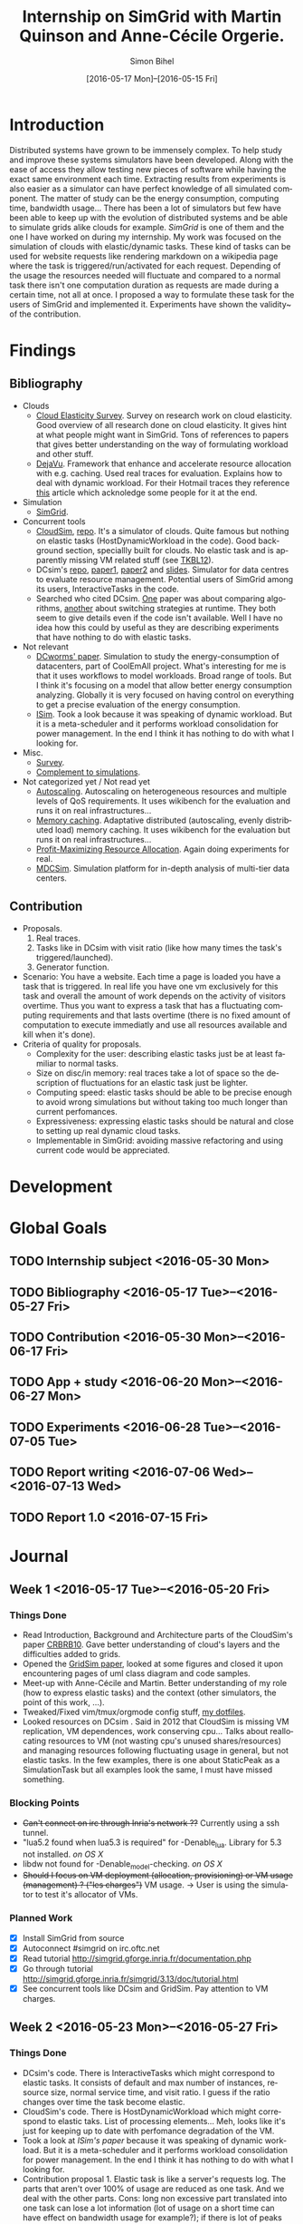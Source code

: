 #+TITLE: Internship on SimGrid with Martin Quinson and Anne-Cécile Orgerie.
#+DATE: [2016-05-17 Mon]--[2016-05-15 Fri]
#+AUTHOR: Simon Bihel
#+EMAIL: [[mailto:simon.bihel@ens-rennes.fr]]
#+WEBSITE: [[simonbihel.me]]
#+LINK: [[https://github.com/sbihel/internship_simgrid]]
#+LANGUAGE: en

* Introduction
  Distributed systems have grown to be immensely complex. To help study and
  improve these systems simulators have been developed. Along with the ease of
  access they allow testing new pieces of software while having the exact same
  environment each time. Extracting results from experiments is also easier as a
  simulator can have perfect knowledge of all simulated component. The matter of
  study can be the energy consumption, computing time, bandwidth usage... There
  has been a lot of simulators but few have been able to keep up with the
  evolution of distributed systems and be able to simulate grids alike clouds
  for example. [[LMC03][SimGrid]] is one of them and the one I have worked on during my
  internship. My work was focused on the simulation of clouds with
  elastic/dynamic tasks. These kind of tasks can be used for website requests
  like rendering markdown on a wikipedia page where the task is
  triggered/run/activated for each request. Depending of the usage the resources
  needed will fluctuate and compared to a normal task there isn't one
  computation duration as requests are made during a certain time, not all at
  once.  I proposed a way to formulate these task for the users of SimGrid and
  implemented it. Experiments have shown the validity~ of the contribution.

* Findings
** Bibliography
+ Clouds
  - <<NGS15>>[[http://link.springer.com/chapter/10.1007/978-3-319-29919-8_12][Cloud Elasticity Survey]]. Survey on research work on cloud
    elasticity. Good overview of all research done on cloud elasticity. It gives
    hint at what people might want in SimGrid. Tons of references to papers that
    gives better understanding on the way of formulating workload and other
    stuff.
  - <<ASPLOS12>>[[http://www.cs.rutgers.edu/~ricardob/papers/asplos12.pdf][DejaVu]]. Framework that enhance and accelerate resource
    allocation with e.g. caching. Used real traces for evaluation. Explains how
    to deal with dynamic workload. For their Hotmail traces they reference [[http://research.microsoft.com/pubs/144957/euro040-thereska.pdf][this]]
    article which acknoledge some people for it at the end.
+ Simulation
  - <<CGLQS14>>[[https://hal.inria.fr/hal-01017319/PDF/simgrid3-journal.pdf][SimGrid]].
+ Concurrent tools
  - <<CRBRB10>>[[http://www.buyya.com/papers/CloudSim2010.pdf][CloudSim]], [[https://github.com/Cloudslab/cloudsim][repo]]. It's a simulator of clouds. Quite famous but
    nothing on elastic tasks (HostDynamicWorkload in the code). Good background
    section, speciallly built for clouds. No elastic task and is apparently
    missing VM related stuff (see [[TKBL12]]).
  - <<TKBL12>>DCsim's [[https://github.com/digs-uwo/dcsim][repo]], [[http://ieeexplore.ieee.org/stamp/stamp.jsp?tp=&arnumber=6380046][paper1]], [[http://ieeexplore.ieee.org/stamp/stamp.jsp?tp=&arnumber=6727859][paper2]] and [[https://www.dmtf.org/sites/default/files/svm2012_presentation1.pdf][slides]]. Simulator for data centres
    to evaluate resource management. Potential users of SimGrid among its users,
    InteractiveTasks in the code.
  - Searched who cited DCsim. [[http://ieeexplore.ieee.org/stamp/stamp.jsp?tp=&arnumber=6380049][One]] paper was about comparing algorithms, [[http://ieeexplore.ieee.org/stamp/stamp.jsp?tp=&arnumber=6572981][another]]
    about switching strategies at runtime. They both seem to give details even
    if the code isn't available. Well I have no idea how this could by useful as
    they are describing experiments that have nothing to do with elastic tasks.
+ Not relevant
  - [[http://ac.els-cdn.com/S1569190X1300124X/1-s2.0-S1569190X1300124X-main.pdf?_tid=0ede5a0c-2351-11e6-826f-00000aacb362&acdnat=1464274353_4043525da0d2e6c2cb9432f0a6955443][DCworms' paper]]. Simulation to study the energy-consumption of datacenters,
    part of CoolEmAll project. What's interesting for me is that it uses
    workflows to model workloads. Broad range of tools. But I think it's
    focusing on a model that allow better energy consumption analyzing.
    Globally it is very focused on having control on everything to get a precise
    evaluation of the energy consumption.
  - <<JNSI13>>[[http://download.springer.com/static/pdf/46/chp%253A10.1007%252F978-3-642-31552-7_39.pdf?originUrl=http%3A%2F%2Flink.springer.com%2Fchapter%2F10.1007%2F978-3-642-31552-7_39&token2=exp=1463995249~acl=%2Fstatic%2Fpdf%2F46%2Fchp%25253A10.1007%25252F978-3-642-31552-7_39.pdf%3ForiginUrl%3Dhttp%253A%252F%252Flink.springer.com%252Fchapter%252F10.1007%252F978-3-642-31552-7_39*~hmac=81aa15290d88a2cbd2017547f69672bbe5f6ce338b05eba1489ca37d2cfb1fa2][ISim]]. Took a look because it was speaking of dynamic workload.
    But it is a meta-scheduler and it performs workload consolidation for power
    management. In the end I think it has nothing to do with what I looking for.
+ Misc.
  - <<AS14>>[[http://ieeexplore.ieee.org/stamp/stamp.jsp?tp=&arnumber=6779436&tag=1][Survey]].
  - <<PGWK15>>[[http://ieeexplore.ieee.org/ielx7/7092813/7092808/07092927.pdf?tp=&arnumber=7092927&isnumber=7092808][Complement to simulations]].
+ Not categorized yet / Not read yet
  - <<FPK14>>[[http://ieeexplore.ieee.org/ielx7/6902666/6903436/06903474.pdf?tp=&arnumber=6903474&isnumber=6903436][Autoscaling]]. Autoscaling on heterogeneous resources and multiple
    levels of QoS requirements. It uses wikibench for the evaluation and runs it
    on real infrastructures...
  - <<HW13>>[[http://faculty.cs.gwu.edu/~timwood/papers/icac13_final.pdf][Memory caching]]. Adaptative distributed (autoscaling, evenly
    distributed load) memory caching. It uses wikibench for the evaluation but
    runs it on real infrastructures...
  - <<MVD12>>[[http://ieeexplore.ieee.org/ielx5/6297612/6298144/06298161.pdf?tp=&arnumber=6298161&isnumber=6298144][Profit-Maximizing Resource Allocation]]. Again doing experiments for
    real.
  - <<MDCSIM>>[[http://www.cse.psu.edu/~bus145/MDCSIM.pdf][MDCSim]]. Simulation platform for in-depth analysis of multi-tier
    data centers.
** Contribution
- Proposals.
  1. Real traces.
  2. Tasks like in DCsim with visit ratio (like how many times the task's
     triggered/launched).
  3. Generator function.
- Scenario: You have a website. Each time a page is loaded you have a task that
  is triggered. In real life you have one vm exclusively for this task and
  overall the amount of work depends on the activity of visitors overtime. Thus
  you want to express a task that has a fluctuating computing requirements and
  that lasts overtime (there is no fixed amount of computation to execute
  immediatly and use all resources available and kill when it's done).
- Criteria of quality for proposals.
  + Complexity for the user: describing elastic tasks just be at least familiar
    to normal tasks.
  + Size on disc/in memory: real traces take a lot of space so the description
    of fluctuations for an elastic task just be lighter.
  + Computing speed: elastic tasks should be able to be precise enough to avoid
    wrong simulations but without taking too much longer than current
    perfomances.
  + Expressiveness: expressing elastic tasks should be natural and close to
    setting up real dynamic cloud tasks.
  + Implementable in SimGrid: avoiding massive refactoring and using current
    code would be appreciated.

* Development

* Global Goals
** TODO Internship subject <2016-05-30 Mon>
** TODO Bibliography <2016-05-17 Tue>--<2016-05-27 Fri>
** TODO Contribution <2016-05-30 Mon>--<2016-06-17 Fri>
** TODO App + study <2016-06-20 Mon>--<2016-06-27 Mon>
** TODO Experiments <2016-06-28 Tue>--<2016-07-05 Tue>
** TODO Report writing <2016-07-06 Wed>--<2016-07-13 Wed>
** TODO Report 1.0 <2016-07-15 Fri>

* Journal
** Week 1 <2016-05-17 Tue>--<2016-05-20 Fri>
*** Things Done
- Read Introduction, Background and Architecture parts of the CloudSim's paper
  [[CRBRB10]]. Gave better understanding of cloud's layers and the difficulties
  added to grids.
- Opened the [[http://www.buyya.com/papers/gridsim.pdf][GridSim paper]], looked at some figures and closed it upon
  encountering pages of uml class diagram and code samples.
- Meet-up with Anne-Cécile and Martin. Better understanding of my role (how to
  express elastic tasks) and the context (other simulators, the point of this
  work, ...).
- Tweaked/Fixed vim/tmux/orgmode config stuff, [[https://github.com/sbihel/dotfiles][my dotfiles]].
- Looked resources on DCsim <<TKBL12>>. Said in 2012 that CloudSim is missing VM
  replication, VM dependences, work conserving cpu... Talks about reallocating
  resources to VM (not wasting cpu's unused shares/resources) and managing
  resources following fluctuating usage in general, but not elastic tasks. In
  the few examples, there is one about StaticPeak as a SimulationTask but all
  examples look the same, I must have missed something.
*** Blocking Points
- +Can't connect on irc through Inria's network ??+ Currently using a ssh
  tunnel.
- "lua5.2 found when lua5.3 is required" for -Denable_lua. Library for 5.3 not
  installed. /on OS X/
- libdw not found for -Denable_model-checking. /on OS X/
- +Should I focus on VM deployment (allocation, provisioning) or VM usage
  (management) ? ("les charges")+ VM usage. -> User is using the simulator to
  test it's allocator of VMs.
*** Planned Work
- [X] Install SimGrid from source
- [X] Autoconnect #simgrid on irc.oftc.net
- [X] Read tutorial [[http://simgrid.gforge.inria.fr/documentation.php]]
- [X] Go through tutorial [[http://simgrid.gforge.inria.fr/simgrid/3.13/doc/tutorial.html]]
- [X] See concurrent tools like DCsim and GridSim. Pay attention to VM charges.

** Week 2 <2016-05-23 Mon>--<2016-05-27 Fri>
*** Things Done
- DCsim's code. There is InteractiveTasks which might correspond to elastic
  tasks. It consists of default and max number of instances, resource size,
  normal service time, and visit ratio. I guess if the ratio changes over time
  the task become elastic.
- CloudSim's code. There is HostDynamicWorkload which might correspond to
  elastic taks. List of processing elements... Meh, looks like it's just for
  keeping up to date with perfomance degradation of the VM.
- Took a look at [[IS_p][ISim's paper]] because it was speaking of dynamic workload. But
  it is a meta-scheduler and it performs workload consolidation for power
  management. In the end I think it has nothing to do with what I looking for.
- Contribution proposal 1. Elastic task is like a server's requests log. The
  parts that aren't over 100% of usage are reduced as one task. And we deal with
  the other parts. Cons: long non excessive part translated into one task can
  lose a lot information (lot of usage on a short time can have effect on
  bandwidth usage for example?); if there is lot of peaks over the limit then
  there is a lot to deal with if it goes down between each peak. Maybe maths
  could help having a smarter decomposition.
- Contribution proposal 2. Like in DCsim a task is triggerred/visited regularly
  and to simulate the elasticity the ratio of visit has to be changed. Pros: the
  precision of the simulation depends on the precision of ratio changes given by
  the user, thus performances depend on the user (avoiding responsibilities
  ¯\_(ツ)_/¯); convenient for the user.
- Contribution proposal 3~. If we consider that elastic tasks never really end,
  we could play with the resources of the VMs on which it is executed and the
  task would use it fully. I guess that would be a way of doing proposal 2.
  Cons: playing with resources induce not simulating the real world and make
  falsifying the results because resources management has a huge impact on other
  stuff.
- Contribution proposal 4~. Generating function or history {date; value}*.
- Read [[http://ac.els-cdn.com/S1569190X1300124X/1-s2.0-S1569190X1300124X-main.pdf?_tid=0ede5a0c-2351-11e6-826f-00000aacb362&acdnat=1464274353_4043525da0d2e6c2cb9432f0a6955443][DCworms' paper]]. Simulation to study the energy-consumption of
  datacenters. Part of CoolEmAll project. Broad range of tools. What's
  interesting for me is that it uses workflows to model workloads. But I think
  it's focusing on a model that allow better energy consumption analyzing.
  Globally it is very focused on having control on everything to get a precise
  evaluation of the energy consumption.
- Explored wikibench.eu. Master thesis for large scale benchmark. Real traces
  from wikipedia with tools to reduce the intensity for example whilst keeping
  interesting properties. People like Guillaume Pierre are using it to evaluate
  autoscaling. More generally all work on cloud and application management can
  be evaluated with it.
- Wrote some sort of scenario file for proposal 1 and 2. Needs more work to have
  correct C code. There is no task duration because I don't feel it's natural
  for a dynamic task to have a predetermined duration. I guess the user will
  have to kill it or reduce the visit ratio to 0. Still need some work to have
  satisfying description of the visits ratio fluctuations for proposal 2. And
  the base example chosen (cloud-two-tasks) might not be the best because the
  two tasks aren't concurrents and have to be killed before starting another
  one.
- Criteria of quality for proposals.
  + Complexity for the user: describing elastic tasks just be at least familiar
    to normal tasks.
  + Size on disc/in memory: real traces take a lot of space so the description
    of fluctuations for an elastic task just be lighter.
  + Computing speed: elastic tasks should be able to be precise enough to avoid
    wrong simulations but without taking too much longer than current
    perfomances.
  + Expressiveness: expressing elastic tasks should be natural and close to
    setting up real dynamic cloud tasks.
  + Implementable in SimGrid: avoiding massive refactoring and using current
    code would be appreciated.
- Searched who cited DCsim. [[http://ieeexplore.ieee.org/stamp/stamp.jsp?tp=&arnumber=6380049][One]] paper was about comparing algorithms, [[http://ieeexplore.ieee.org/stamp/stamp.jsp?tp=&arnumber=6572981][another]]
  about switching strategies at runtime. They both seem to give details even if
  the code isn't available. Well I have no idea how this could by useful as they
  are describing experiments that have nothing to do with elastic tasks.
- While trying to write an introduction I think I wrote some sort of abstract.
  Well I guess I'll just have to fill-in to get a proper introduction.
*** Blocking Points
- [[https://books.google.fr/books?id=io6aBQAAQBAJ&pg=PA92&lpg=PA92&dq=cloud+simulation+dynamic+workload&source=bl&ots=HkoqPCSnzM&sig=Ko-BHh-jMjx_6IDhE67RnTHW3h4&hl=en&sa=X&ved=0ahUKEwih0d65lPDMAhVrB8AKHW0EBVwQ6AEIMjAC#v=onepage&q=cloud%20simulation%20dynamic%20workload&f=false][This paper]] says that [[http://www.ijsr.net/archive/v2i8/MTIwMTMxMjA=.pdf][this paper]] presents an approach at modeling dynamic
  workloads in CloudSim but I didn't understand why.
- Can't seem to find stuff about dynamic tasks/workload, only stuff like dynamic
  resource allocation.
- Haven't really found what injection is in NS-3.
- People have dealt without elastic tasks just fine. Is it really useful ? Can't
  find stuff about it so I guess it's hard to find potential users and their
  needs.
*** Planned Work
- [X] Find other simulators. (e.g. survey cloud simulators).
- [X] See concurrent tools like DCsim and GridSim. Pay attention to varying
      workload. Read doc and source. When reading articles, summarize it.
- [ ] Connect to iwifi-interne.
- [ ] Write introduction.
- [X] Explain why DCworms isn't that useful.
- [X] Discover [[http://www.wikibench.eu/]]. What is it ? Who's using it ?
- [X] Write a formal scenario file that uses the proposals.
- [X] Find criteria to quantify the quality of the proposals. (e.g. complexity
      for the user; size on disc/in memory; computing speed; expressiveness;
      implementable in SimGrid)
- [X] Bibliography, which paper use DCsim, CloudSim, SimWare...
      Bibliography, find some papers of (potential) users that describe their
      setup.
- [ ] See workload injection (injecteurs de charge) in NS-3. Should be similar
      to what we're trying to do.
- [ ] Think about application workflows and interactions between interdependent
      (micro)(elastic)tasks.

** Week 3 <2016-06-06 Mon>--<2016-06-03 Fri>
*** Things Done
- Copied papers description in bibliography section.
- Took a look at [[FPK14]] and it does its evaluation on real infrastructures
  with wikibench. Lame? Same for [[HW13]] and [[MVD12]].
- Partly read [[NGS15]] and [[ASPLOS12]]. As DejaVu clusters workloads into
  classes, the proposal 2 (visit ratio) might be more convenient to study its
  reaction/adaptation (I'm assuming that the clustering doesn't have problems).
*** Blocking Points
- Still have a hard time figuring out what potential users would prefer for the
  API.
*** Planned Work
- [X] More detailed entries for papers read. Abstract (1 sentence, objectives),
      link with my work, pros (what I'd like to reuse and what's worrying), cons
      (what I should say in my article). For the papers' names use the writers'
      names fist letters or the name of the conference.
- [X] Put the papers descriptions in the bibliography section (write it like a
      related work section).
- [X] Write a scenario file (needs description). Put it in the contribution
      section.
- [X] Search for potential users through wikibench citations.
- [ ] See load injectors of NS-3 because it's similar to what we're trying to
      do.
- [ ] See papers "multi-tiers applications" in [[<<NGS15>>][this.]]
- [X] Organize bibliography with categories.
- [ ] Propose clearer formulation of the elastic tasks API.

** Week 4 <2016-06-06 Mon>--<2016-06-10 Fri>
*** Things Done
*** Blocking Points
*** Planned Work

** Week 5 <2016-06-13 Mon>--<2016-06-17 Fri>
*** Things Done
*** Blocking Points
*** Planned Work

** Week 6 <2016-06-20 Mon>--<2016-06-24 Fri>
*** Things Done
*** Blocking Points
*** Planned Work

** Week 7 <2016-06-27 Mon>--<2016-07-01 Fri>
*** Things Done
*** Blocking Points
*** Planned Work

** Week 8 <2016-07-04 Mon>--<2016-07-08 Fri>
*** Things Done
*** Blocking Points
*** Planned Work

** Week 9 <2016-07-11 Mon>--<2016-07-15 Fri>
*** Things Done
*** Blocking Points
*** Planned Work

* Conclusion
